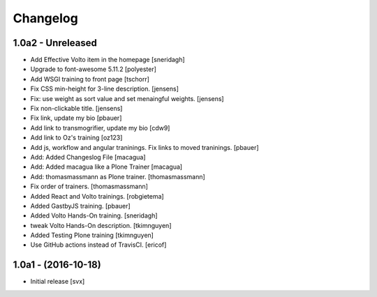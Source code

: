 Changelog
=========

1.0a2 - Unreleased
-------------------

- Add Effective Volto item in the homepage [sneridagh]

- Upgrade to font-awesome 5.11.2 [polyester]

- Add WSGI training to front page [tschorr]

- Fix CSS min-height for 3-line description. [jensens]

- Fix: use weight as sort value and set menaingful weights. [jensens]

- Fix non-clickable title. [jensens]

- Fix link, update my bio
  [pbauer]

- Add link to transmogrifier, update my bio
  [cdw9]

- Add link to Oz's training [oz123]

- Add js, workflow and angular traninings. Fix links to moved traninings.
  [pbauer]

- Add: Added Changeslog File
  [macagua]

- Add: Added macagua like a Plone Trainer
  [macagua]

- Add: thomasmassmann as Plone trainer.
  [thomasmassmann]

- Fix order of trainers.
  [thomasmassmann]

- Added React and Volto trainings.
  [robgietema]

- Added GastbyJS training.
  [pbauer]

- Added Volto Hands-On training.
  [sneridagh]

- tweak Volto Hands-On description.
  [tkimnguyen]

- Added Testing Plone training
  [tkimnguyen]

- Use GitHub actions instead of TravisCI.
  [ericof]

1.0a1 - (2016-10-18)
--------------------

- Initial release
  [svx]

